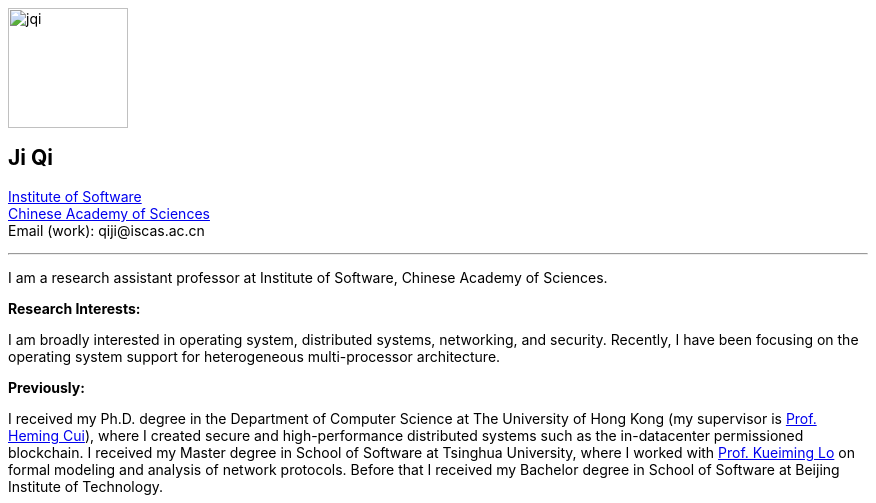 :title: Ji Qi's Webpage
:description: Ji Qi's personal academic homepage.
// :last-update-label!:
:nofooter:



// image:prof_pic.jpg[alt="jqi",width=120,height=120, role="related thumb right"]
image:prof_pic.jpg[alt="jqi",width=120,height=120, role="related right"]

== Ji Qi

http://www.is.cas.cn/[Institute of Software] +
https://www.cas.cn/[Chinese Academy of Sciences] +
Email (work): +++<span style="display: none" aria-hidden="true">PLEASE GO AWAY!</span> qiji@<!-- sdfjsdhfkjypcs -->iscas.ac.cn+++

---

I am a research assistant professor at Institute of Software, Chinese Academy of Sciences.

*Research Interests:*

I am broadly interested in operating system, distributed systems, networking,
and security. Recently, I have been focusing on the operating system support for
heterogeneous multi-processor architecture.

*Previously:*

I received my Ph.D. degree in the Department of Computer Science at The
University of Hong Kong (my supervisor is https://i.cs.hku.hk/~heming/[Prof.
Heming Cui]), where I created secure and high-performance distributed systems
such as the in-datacenter permissioned blockchain. I received my Master degree
in School of Software at Tsinghua University, where I worked with
https://www.imem.tsinghua.edu.cn/info/1335/2194.htm[Prof. Kueiming Lo] on formal
modeling and analysis of network protocols. Before that I received my Bachelor
degree in School of Software at Beijing Institute of Technology.
